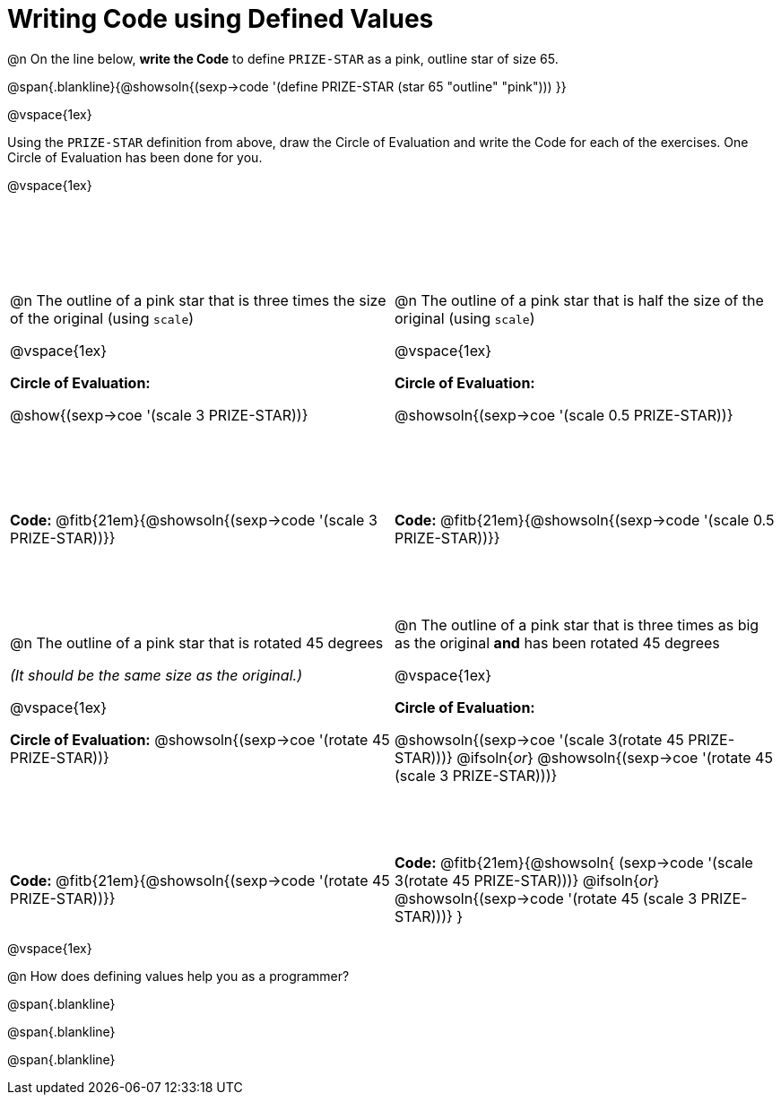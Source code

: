 = Writing Code using Defined Values

++++
<style>
#content div.circleevalsexp {width: auto !important; }
#content tr:nth-child(odd) {height: 3.5in;}
</style>
++++
@n On the line below, *write the Code* to define `PRIZE-STAR` as a pink, outline star of size 65.

@span{.blankline}{@showsoln{(sexp->code '(define PRIZE-STAR (star 65 "outline" "pink"))) }}

@vspace{1ex}

Using the `PRIZE-STAR` definition from above, draw the Circle of Evaluation and write the Code for each of the exercises. One Circle of Evaluation has been done for you.

@vspace{1ex}


[cols="<1a,<1a", stripes="none"]
|===
|
--
@n The outline of a pink star that is three times the size of the original (using `scale`)
--

@vspace{1ex}

*Circle of Evaluation:*

[.center]
@show{(sexp->coe '(scale 3 PRIZE-STAR))}
|
--
@n The outline of a pink star that is half the size of the original (using `scale`)
--
@vspace{1ex}

*Circle of Evaluation:*

[.center]
@showsoln{(sexp->coe '(scale 0.5 PRIZE-STAR))}

| *Code:* @fitb{21em}{@showsoln{(sexp->code '(scale 3 PRIZE-STAR))}}
| *Code:* @fitb{21em}{@showsoln{(sexp->code '(scale 0.5 PRIZE-STAR))}}


|
--
@n  The outline of a pink star that is rotated 45 degrees

_(It should be the same size as the original.)_
--

@vspace{1ex}

*Circle of Evaluation:*
@showsoln{(sexp->coe '(rotate 45 PRIZE-STAR))}
|
--
@n The outline of a pink star that is three times as big as the original *and* has been rotated 45 degrees
--

@vspace{1ex}

*Circle of Evaluation:*

@showsoln{(sexp->coe '(scale 3(rotate 45 PRIZE-STAR)))}
@ifsoln{_or_}
@showsoln{(sexp->coe '(rotate 45 (scale 3 PRIZE-STAR)))}

| *Code:* @fitb{21em}{@showsoln{(sexp->code '(rotate 45 PRIZE-STAR))}}
| *Code:* @fitb{21em}{@showsoln{
	(sexp->code '(scale 3(rotate 45 PRIZE-STAR)))}
@ifsoln{_or_}
@showsoln{(sexp->code '(rotate 45 (scale 3 PRIZE-STAR)))}
}
|===

@vspace{1ex}

@n How does defining values help you as a programmer?

@span{.blankline}

@span{.blankline}

@span{.blankline}

